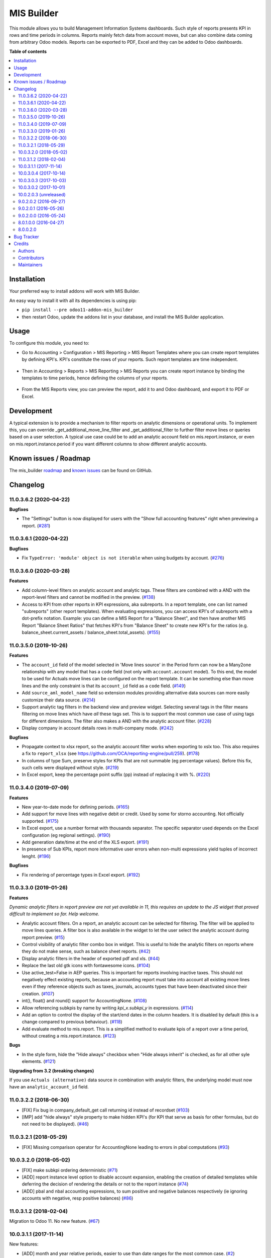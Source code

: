 ===========
MIS Builder
===========

.. !!!!!!!!!!!!!!!!!!!!!!!!!!!!!!!!!!!!!!!!!!!!!!!!!!!!
   !! This file is generated by oca-gen-addon-readme !!
   !! changes will be overwritten.                   !!
   !!!!!!!!!!!!!!!!!!!!!!!!!!!!!!!!!!!!!!!!!!!!!!!!!!!!

.. |badge1| image:: https://img.shields.io/badge/maturity-Production%2FStable-green.png
    :target: https://odoo-community.org/page/development-status
    :alt: Production/Stable
.. |badge2| image:: https://img.shields.io/badge/licence-AGPL--3-blue.png
    :target: http://www.gnu.org/licenses/agpl-3.0-standalone.html
    :alt: License: AGPL-3
.. |badge3| image:: https://img.shields.io/badge/github-OCA%2Fmis--builder-lightgray.png?logo=github
    :target: https://github.com/OCA/mis-builder/tree/11.0/mis_builder
    :alt: OCA/mis-builder
.. |badge4| image:: https://img.shields.io/badge/weblate-Translate%20me-F47D42.png
    :target: https://translation.odoo-community.org/projects/mis-builder-11-0/mis-builder-11-0-mis_builder
    :alt: Translate me on Weblate
.. |badge5| image:: https://img.shields.io/badge/runbot-Try%20me-875A7B.png
    :target: https://runbot.odoo-community.org/runbot/248/11.0
    :alt: Try me on Runbot

|badge1| |badge2| |badge3| |badge4| |badge5| 

This module allows you to build Management Information Systems dashboards.
Such style of reports presents KPI in rows and time periods in columns.
Reports mainly fetch data from account moves, but can also combine data coming
from arbitrary Odoo models. Reports can be exported to PDF, Excel and they
can be added to Odoo dashboards.

**Table of contents**

.. contents::
   :local:

Installation
============

Your preferred way to install addons will work with MIS Builder.

An easy way to install it with all its dependencies is using pip:

* ``pip install --pre odoo11-addon-mis_builder``
* then restart Odoo, update the addons list in your database, and install
  the MIS Builder application.

Usage
=====

To configure this module, you need to:

* Go to Accounting > Configuration > MIS Reporting > MIS Report Templates where
  you can create report templates by defining KPI's. KPI's constitute the rows of your
  reports. Such report templates are time independent.

.. figure:: https://raw.githubusercontent.com/OCA/mis-builder/10.0/mis_builder/static/description/ex_report_template.png
   :alt: Sample report template
   :width: 80 %
   :align: center

* Then in Accounting > Reports > MIS Reporting > MIS Reports you can create report instance by
  binding the templates to time periods, hence defining the columns of your reports.

.. figure:: https://raw.githubusercontent.com/OCA/mis-builder/10.0/mis_builder/static/description/ex_report_settings.png
   :alt: Sample report configuration
   :width: 80 %
   :align: center

* From the MIS Reports view, you can preview the report, add it to and Odoo dashboard,
  and export it to PDF or Excel.

.. figure:: https://raw.githubusercontent.com/OCA/mis-builder/10.0/mis_builder/static/description/ex_report_preview.png
   :alt: Sample preview
   :width: 80 %
   :align: center

Development
===========

A typical extension is to provide a mechanism to filter reports on analytic dimensions
or operational units. To implement this, you can override _get_additional_move_line_filter
and _get_additional_filter to further filter move lines or queries based on a user
selection. A typical use case could be to add an analytic account field on mis.report.instance,
or even on mis.report.instance.period if you want different columns to show different
analytic accounts.

Known issues / Roadmap
======================

The mis_builder `roadmap <https://github.com/OCA/mis-builder/issues?q=is%3Aopen+is%3Aissue+label%3Aenhancement>`_
and `known issues <https://github.com/OCA/mis-builder/issues?q=is%3Aopen+is%3Aissue+label%3Abug>`_ can
be found on GitHub.

Changelog
=========

11.0.3.6.2 (2020-04-22)
~~~~~~~~~~~~~~~~~~~~~~~

**Bugfixes**

- The "Settings" button is now displayed for users with the "Show full accounting features" right when previewing a report. (`#281 <https://github.com/OCA/mis-builder/issues/281>`_)


11.0.3.6.1 (2020-04-22)
~~~~~~~~~~~~~~~~~~~~~~~

**Bugfixes**

- Fix ``TypeError: 'module' object is not iterable`` when using
  budgets by account. (`#276 <https://github.com/OCA/mis-builder/issues/276>`_)


11.0.3.6.0 (2020-03-28)
~~~~~~~~~~~~~~~~~~~~~~~

**Features**

- Add column-level filters on analytic account and analytic tags.
  These filters are combined with a AND with the report-level filters
  and cannot be modified in the preview. (`#138 <https://github.com/OCA/mis-builder/issues/138>`_)
- Access to KPI from other reports in KPI expressions, aka subreports. In a
  report template, one can list named "subreports" (other report templates). When
  evaluating expressions, you can access KPI's of subreports with a dot-prefix
  notation. Example: you can define a MIS Report for a "Balance Sheet", and then
  have another MIS Report "Balance Sheet Ratios" that fetches KPI's from "Balance
  Sheet" to create new KPI's for the ratios (e.g. balance_sheet.current_assets /
  balance_sheet.total_assets). (`#155 <https://github.com/OCA/mis-builder/issues/155>`_)


11.0.3.5.0 (2019-10-26)
~~~~~~~~~~~~~~~~~~~~~~~

**Features**

- The ``account_id`` field of the model selected in 'Move lines source'
  in the Period form can now be a Many2one
  relationship with any model that has a ``code`` field (not only with
  ``account.account`` model). To this end, the model to be used for Actuals
  move lines can be configured on the report template. It can be something else
  than move lines and the only constraint is that its ``account_id`` field
  as a ``code`` field. (`#149 <https://github.com/oca/mis-builder/issues/149>`_)
- Add ``source_aml_model_name`` field so extension modules providing
  alternative data sources can more easily customize their data source. (`#214 <https://github.com/oca/mis-builder/issues/214>`_)
- Support analytic tag filters in the backend view and preview widget.
  Selecting several tags in the filter means filtering on move lines which
  have *all* these tags set. This is to support the most common use case of
  using tags for different dimensions. The filter also makes a AND with the
  analytic account filter. (`#228 <https://github.com/oca/mis-builder/issues/228>`_)
- Display company in account details rows in multi-company mode. (`#242 <https://github.com/oca/mis-builder/issues/242>`_)


**Bugfixes**

- Propagate context to xlsx report, so the analytic account filter
  works when exporting to xslx too. This also requires a fix to
  ``report_xlsx`` (see https://github.com/OCA/reporting-engine/pull/259). (`#178 <https://github.com/oca/mis-builder/issues/178>`_)
- In columns of type Sum, preserve styles for KPIs that are not summable
  (eg percentage values). Before this fix, such cells were displayed without
  style. (`#219 <https://github.com/oca/mis-builder/issues/219>`_)
- In Excel export, keep the percentage point suffix (pp) instead of replacing it with %. (`#220 <https://github.com/oca/mis-builder/issues/220>`_)


11.0.3.4.0 (2019-07-09)
~~~~~~~~~~~~~~~~~~~~~~~

**Features**

- New year-to-date mode for defining periods. (`#165 <https://github.com/oca/mis-builder/issues/165>`_)
- Add support for move lines with negative debit or credit.
  Used by some for storno accounting. Not officially supported. (`#175 <https://github.com/oca/mis-builder/issues/175>`_)
- In Excel export, use a number format with thousands separator. The
  specific separator used depends on the Excel configuration (eg regional
  settings). (`#190 <https://github.com/oca/mis-builder/issues/190>`_)
- Add generation date/time at the end of the XLS export. (`#191 <https://github.com/oca/mis-builder/issues/191>`_)
- In presence of Sub KPIs, report more informative user errors when
  non-multi expressions yield tuples of incorrect lenght. (`#196 <https://github.com/oca/mis-builder/issues/196>`_)


**Bugfixes**

- Fix rendering of percentage types in Excel export. (`#192 <https://github.com/oca/mis-builder/issues/192>`_)


11.0.3.3.0 (2019-01-26)
~~~~~~~~~~~~~~~~~~~~~~~

**Features**

*Dynamic analytic filters in report preview are not yet available in 11,
this requires an update to the JS widget that proved difficult to implement
so far. Help welcome.*

- Analytic account filters. On a report, an analytic
  account can be selected for filtering. The filter will
  be applied to move lines queries. A filter box is also
  available in the widget to let the user select the analytic
  account during report preview. (`#15 <https://github.com/oca/mis-builder/issues/15>`_)
- Control visibility of analytic filter combo box in widget.
  This is useful to hide the analytic filters on reports where
  they do not make sense, such as balance sheet reports. (`#42 <https://github.com/oca/mis-builder/issues/42>`_)
- Display analytic filters in the header of exported pdf and xls. (`#44 <https://github.com/oca/mis-builder/issues/44>`_)
- Replace the last old gtk icons with fontawesome icons. (`#104 <https://github.com/oca/mis-builder/issues/104>`_)
- Use active_test=False in AEP queries.
  This is important for reports involving inactive taxes.
  This should not negatively effect existing reports, because
  an accounting report must take into account all existing move lines
  even if they reference objects such as taxes, journals, accounts types
  that have been deactivated since their creation. (`#107 <https://github.com/oca/mis-builder/issues/107>`_)
- int(), float() and round() support for AccountingNone. (`#108 <https://github.com/oca/mis-builder/issues/108>`_)
- Allow referencing subkpis by name by writing `kpi_x.subkpi_y` in expressions. (`#114 <https://github.com/oca/mis-builder/issues/114>`_)
- Add an option to control the display of the start/end dates in the
  column headers. It is disabled by default (this is a change compared
  to previous behaviour). (`#118 <https://github.com/oca/mis-builder/issues/118>`_)
- Add evaluate method to mis.report. This is a simplified
  method to evaluate kpis of a report over a time period,
  without creating a mis.report.instance. (`#123 <https://github.com/oca/mis-builder/issues/123>`_)

**Bugs**

- In the style form, hide the "Hide always" checkbox when "Hide always inherit"
  is checked, as for all other syle elements. (`#121 <https://github.com/OCA/mis-builder/pull/121>`_)

**Upgrading from 3.2 (breaking changes)**

If you use ``Actuals (alternative)`` data source in combination with analytic
filters, the underlying model must now have an ``analytic_account_id`` field.


11.0.3.2.2 (2018-06-30)
~~~~~~~~~~~~~~~~~~~~~~~

* [FIX] Fix bug in company_default_get call returning
  id instead of recordset
  (`#103 <https://github.com/OCA/mis-builder/pull/103>`_)
* [IMP] add "hide always" style property to make hidden KPI's
  (for KPI that serve as basis for other formulas, but do not
  need to be displayed).
  (`#46 <https://github.com/OCA/mis-builder/issues/46>`_)

11.0.3.2.1 (2018-05-29)
~~~~~~~~~~~~~~~~~~~~~~~

* [FIX] Missing comparison operator for AccountingNone
  leading to errors in pbal computations
  (`#93 <https://github.com/OCA/mis-builder/issue/93>`_)

10.0.3.2.0 (2018-05-02)
~~~~~~~~~~~~~~~~~~~~~~~

* [FIX] make subkpi ordering deterministic
  (`#71 <https://github.com/OCA/mis-builder/issues/71>`_)
* [ADD] report instance level option to disable account expansion,
  enabling the creation of detailed templates while deferring the decision
  of rendering the details or not to the report instance
  (`#74 <https://github.com/OCA/mis-builder/issues/74>`_)
* [ADD] pbal and nbal accounting expressions, to sum positive
  and negative balances respectively (ie ignoring accounts with negative,
  resp positive balances)
  (`#86 <https://github.com/OCA/mis-builder/issues/86>`_)

11.0.3.1.2 (2018-02-04)
~~~~~~~~~~~~~~~~~~~~~~~

Migration to Odoo 11. No new feature.
(`#67 <https://github.com/OCA/mis-builder/pull/67>`_)

10.0.3.1.1 (2017-11-14)
~~~~~~~~~~~~~~~~~~~~~~~

New features:

* [ADD] month and year relative periods, easier to use than
  date ranges for the most common case.
  (`#2 <https://github.com/OCA/mis-builder/issues/2>`_)
* [ADD] multi-company consolidation support, with currency conversion
  (the conversion rate date is the end of the reporting period)
  (`#7 <https://github.com/OCA/mis-builder/issues/7>`_,
  `#3 <https://github.com/OCA/mis-builder/issues/3>`_)
* [ADD] provide ref, datetime, dateutil, time, user in the evaluation
  context of move line domains; among other things, this allows using
  references to xml ids (such as account types or tax tags) when
  querying move lines
  (`#26 <https://github.com/OCA/mis-builder/issues/26>`_).
* [ADD] extended account selectors: you can now select accounts using
  any domain on account.account, not only account codes
  ``balp[('user_type_id', '=', ref('account.data_account_type_receivable').id)]``
  (`#4 <https://github.com/OCA/mis-builder/issues/4>`_).
* [IMP] in the report instance configuration form, the filters are
  now grouped in a notebook page, this improves readability and
  extensibility
  (`#39 <https://github.com/OCA/mis-builder/issues/39>`_).

Bug fixes:

* [FIX] fix error when saving periods in comparison mode on newly
  created (not yet saved) report instances.
  `#50 <https://github.com/OCA/mis-builder/pull/50>`_
* [FIX] improve display of Base Date report instance view.
  `#51 <https://github.com/OCA/mis-builder/pull/51>`_

Upgrading from 3.0 (breaking changes):

* Alternative move line data sources must have a company_id field.

10.0.3.0.4 (2017-10-14)
~~~~~~~~~~~~~~~~~~~~~~~

Bug fix:

* [FIX] issue with initial balance rounding.
  `#30 <https://github.com/OCA/mis-builder/issues/30>`_

10.0.3.0.3 (2017-10-03)
~~~~~~~~~~~~~~~~~~~~~~~

Bug fix:

* [FIX] fix error saving KPI on newly created reports.
  `#18 <https://github.com/OCA/mis-builder/issues/18>`_

10.0.3.0.2 (2017-10-01)
~~~~~~~~~~~~~~~~~~~~~~~

New features:

* [ADD] Alternative move line source per report column.
  This makes mis buidler accounting expressions work on any model
  that has debit, credit, account_id and date fields. Provided you can
  expose, say, committed purchases, or your budget as a view with
  debit, credit and account_id, this opens up a lot of possibilities
* [ADD] Comparison column source (more flexible than the previous,
  now deprecated, comparison mechanism).
  CAVEAT: there is no automated migration to the new mechanism.
* [ADD] Sum column source, to create columns that add/subtract
  other columns.
* [ADD] mis.kpi.data abstract model as a basis for manual KPI values
  supporting automatic ajustment to the reporting time period (the basis
  for budget item, but could also server other purposes, such as manually
  entering some KPI values, such as number of employee)
* [ADD] mis_builder_budget module providing a new budget data source
* [ADD] new "hide empty" style property
* [IMP] new AEP method to get accounts involved in an expression
  (this is useful to find which KPI relate to a given P&L
  acount, to implement budget control)
* [IMP] many UI improvements
* [IMP] many code style improvements and some refactoring
* [IMP] add the column date_from, date_to in expression evaluation context,
  as well as time, datetime and dateutil modules

Main bug fixes:

* [FIX] deletion of templates and reports (cascade and retricts)
  (https://github.com/OCA/account-financial-reporting/issues/281)
* [FIX] copy of reports
  (https://github.com/OCA/account-financial-reporting/issues/282)
* [FIX] better error message when periods have wrong/missing dates
  (https://github.com/OCA/account-financial-reporting/issues/283)
* [FIX] xlsx export of string types KPI
  (https://github.com/OCA/account-financial-reporting/issues/285)
* [FIX] sorting of detail by account
* [FIX] computation bug in detail by account when multiple accounting
  expressions were used in a KPI
* [FIX] permission issue when adding report to dashboard with non admin user

10.0.2.0.3 (unreleased)
~~~~~~~~~~~~~~~~~~~~~~~

* [IMP] more robust behaviour in presence of missing expressions
* [FIX] indent style
* [FIX] local variable 'ctx' referenced before assignment when generating
  reports with no objects
* [IMP] use fontawesome icons
* [MIG] migrate to 10.0
* [FIX] unicode error when exporting to Excel
* [IMP] provide full access to mis builder style for group Adviser.

9.0.2.0.2 (2016-09-27)
~~~~~~~~~~~~~~~~~~~~~~

* [IMP] Add refresh button in mis report preview.
* [IMP] Widget code changes to allow to add fields in the widget more easily.

9.0.2.0.1 (2016-05-26)
~~~~~~~~~~~~~~~~~~~~~~

* [IMP] remove unused argument in declare_and_compute_period()
  for a cleaner API. This is a breaking API changing merged in
  urgency before it is used by other modules.

9.0.2.0.0 (2016-05-24)
~~~~~~~~~~~~~~~~~~~~~~

Part of the work for this release has been done at the Sorrento sprint
April 26-29, 2016. The rest (ie a major refactoring) has been done in
the weeks after.

* [IMP] hide button box in edit mode on the report instance settings form
* [FIX] Fix sum aggregation of non-stored fields
  (https://github.com/OCA/account-financial-reporting/issues/178)
* [IMP] There is now a default style at the report level
* [CHG] Number display properties (rounding, prefix, suffix, factor) are
  now defined in styles
* [CHG] Percentage difference are rounded to 1 digit instead of the kpi's
  rounding, as the KPI rounding does not make sense in this case
* [CHG] The divider suffix (k, M, etc) is not inserted automatically anymore
  because it is inconsistent when working with prefixes; you need to add it
  manually in the suffix
* [IMP] AccountingExpressionProcessor now supports 'balu' expressions
  to obtain the unallocated profit/loss of previous fiscal years;
  get_unallocated_pl is the corresponding convenience method
* [IMP] AccountingExpressionProcessor now has easy methods to obtain
  balances by account: get_balances_initial, get_balances_end,
  get_balances_variation
* [IMP] there is now an auto-expand feature to automatically display
  a detail by account for selected kpis
* [IMP] the kpi and period lists are now manipulated through forms instead
  of directly in the tree views
* [IMP] it is now possible to create a report through a wizard, such
  reports are deemed temporary and available through a "Last Reports Generated"
  menu, they are garbaged collected automatically, unless saved permanently,
  which can be done using a Save button
* [IMP] there is now a beginner mode to configure simple reports with
  only one period
* [IMP] it is now easier to configure periods with fixed start/end dates
* [IMP] the new sub-kpi mechanism allows the creation of columns
  with multiple values, or columns with different values
* [IMP] thanks to the new style model, the Excel export is now styled
* [IMP] a new style model is now used to centralize style configuration
* [FIX] use =like instead of like to search for accounts, because
  the % are added by the user in the expressions
* [FIX] Correctly compute the initial balance of income and expense account
  based on the start of the fiscal year
* [IMP] Support date ranges (from OCA/server-tools/date_range) as a more
  flexible alternative to fiscal periods
* v9 migration: fiscal periods are removed, account charts are removed,
  consolidation accounts have been removed

8.0.1.0.0 (2016-04-27)
~~~~~~~~~~~~~~~~~~~~~~

* The copy of a MIS Report Instance now copies period.
  https://github.com/OCA/account-financial-reporting/pull/181
* The copy of a MIS Report Template now copies KPIs and queries.
  https://github.com/OCA/account-financial-reporting/pull/177
* Usability: the default view for MIS Report instances is now the rendered preview,
  and the settings are accessible through a gear icon in the list view and
  a button in the preview.
  https://github.com/OCA/account-financial-reporting/pull/170
* Display blank cells instead of 0.0 when there is no data.
  https://github.com/OCA/account-financial-reporting/pull/169
* Usability: better layout of the MIS Report periods settings on small screens.
  https://github.com/OCA/account-financial-reporting/pull/167
* Include the download buttons inside the MIS Builder widget, and refactor
  the widget to open the door to analytic filtering in the previews.
  https://github.com/OCA/account-financial-reporting/pull/151
* Add KPI rendering prefixes (so you can print $ in front of the value).
  https://github.com/OCA/account-financial-reporting/pull/158
* Add hooks for analytic filtering.
  https://github.com/OCA/account-financial-reporting/pull/128
  https://github.com/OCA/account-financial-reporting/pull/131

8.0.0.2.0
~~~~~~~~~

Pre-history. Or rather, you need to look at the git log.

Bug Tracker
===========

Bugs are tracked on `GitHub Issues <https://github.com/OCA/mis-builder/issues>`_.
In case of trouble, please check there if your issue has already been reported.
If you spotted it first, help us smashing it by providing a detailed and welcomed
`feedback <https://github.com/OCA/mis-builder/issues/new?body=module:%20mis_builder%0Aversion:%2011.0%0A%0A**Steps%20to%20reproduce**%0A-%20...%0A%0A**Current%20behavior**%0A%0A**Expected%20behavior**>`_.

Do not contact contributors directly about support or help with technical issues.

Credits
=======

Authors
~~~~~~~

* ACSONE SA/NV

Contributors
~~~~~~~~~~~~

* Stéphane Bidoul <stephane.bidoul@acsone.eu>
* Laetitia Gangloff <laetitia.gangloff@acsone.eu>
* Adrien Peiffer <adrien.peiffer@acsone.eu>
* Alexis de Lattre <alexis.delattre@akretion.com>
* Alexandre Fayolle <alexandre.fayolle@camptocamp.com>
* Jordi Ballester <jordi.ballester@eficent.com>
* Thomas Binsfeld <thomas.binsfeld@gmail.com>
* Giovanni Capalbo <giovanni@therp.nl>
* Marco Calcagni <mcalcagni@dinamicheaziendali.it>
* Sébastien Beau <sebastien.beau@akretion.com>
* Laurent Mignon <laurent.mignon@acsone.eu>
* Luc De Meyer <luc.demeyer@noviat.com>
* Benjamin Willig <benjamin.willig@acsone.eu>
* Martronic SA <info@martronic.ch>
* nicomacr <nmr@adhoc.com.ar>
* Juan Jose Scarafia <jjs@adhoc.com.ar>
* Richard deMeester <richard@willowit.com.au>
* Eric Caudal <eric.caudal@elico-corp.com>
* Andrea Stirpe <a.stirpe@onestein.nl>
* Maxence Groine <mgroine@fiefmanage.ch>
* Arnaud Pineux <arnaud.pineux@acsone.eu>
* Ernesto Tejeda <ernesto.tejeda@tecnativa.com>
* Pedro M. Baeza <pedro.baeza@tecnativa.com>

Maintainers
~~~~~~~~~~~

This module is maintained by the OCA.

.. image:: https://odoo-community.org/logo.png
   :alt: Odoo Community Association
   :target: https://odoo-community.org

OCA, or the Odoo Community Association, is a nonprofit organization whose
mission is to support the collaborative development of Odoo features and
promote its widespread use.

.. |maintainer-sbidoul| image:: https://github.com/sbidoul.png?size=40px
    :target: https://github.com/sbidoul
    :alt: sbidoul

Current `maintainer <https://odoo-community.org/page/maintainer-role>`__:

|maintainer-sbidoul| 

This module is part of the `OCA/mis-builder <https://github.com/OCA/mis-builder/tree/11.0/mis_builder>`_ project on GitHub.

You are welcome to contribute. To learn how please visit https://odoo-community.org/page/Contribute.
